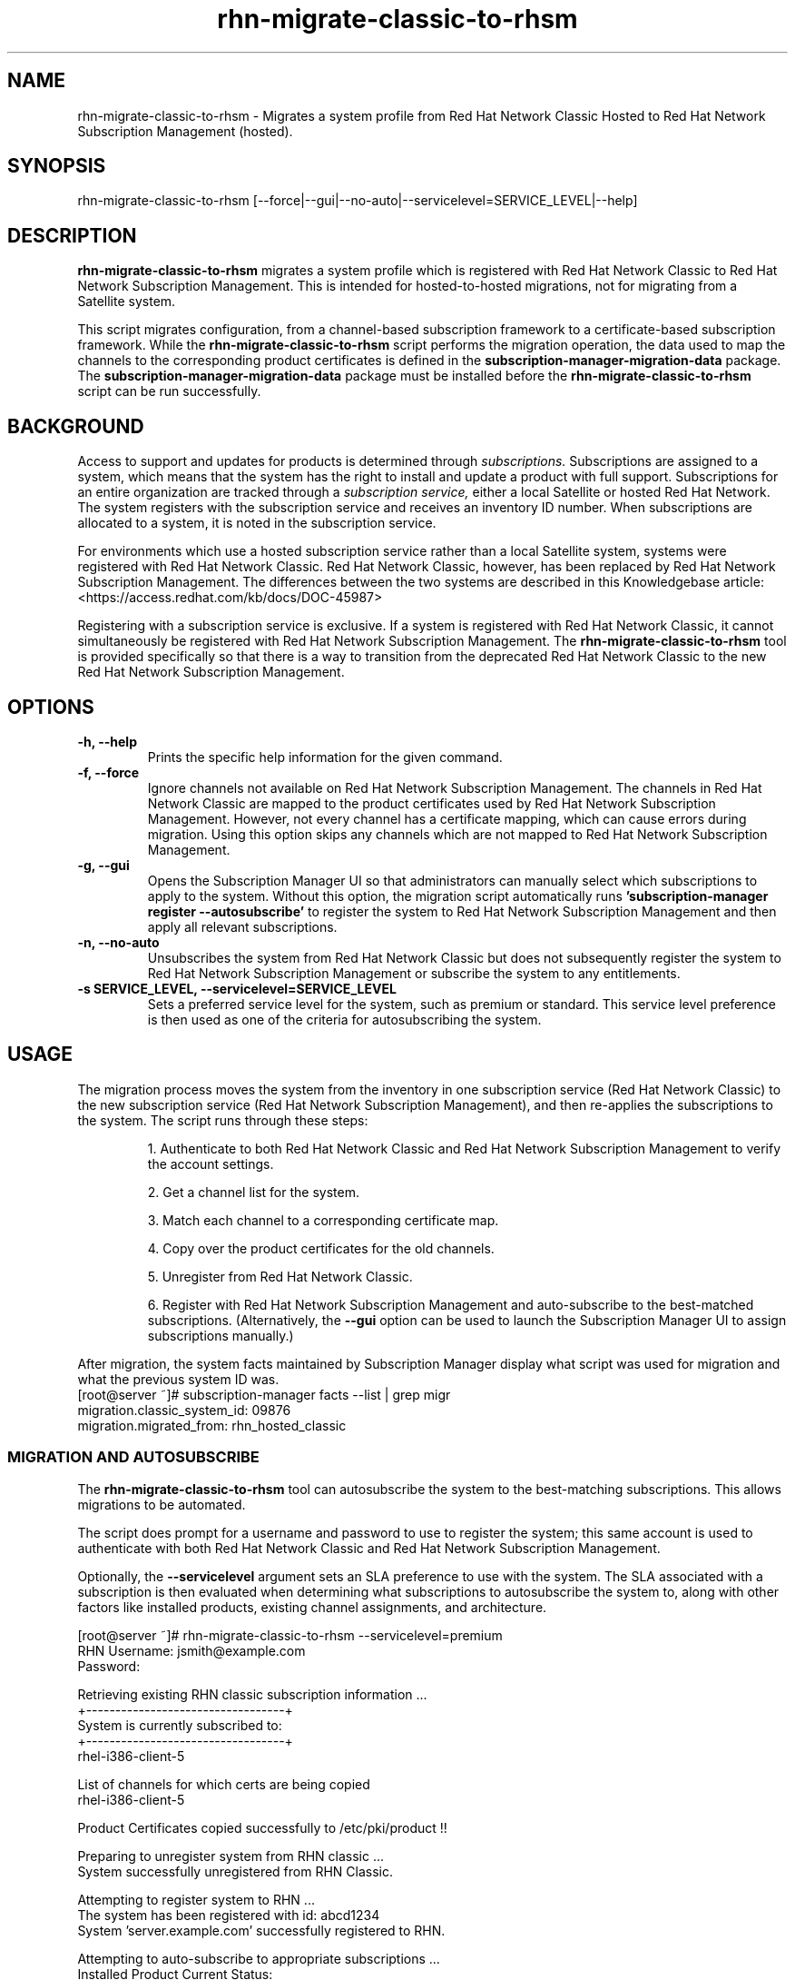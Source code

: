 .\" Copyright 2011 Red Hat, Inc.
.\"
.\" This man page is free documentation; you can redistribute it and/or modify
.\" it under the terms of the GNU General Public License as published by
.\" the Free Software Foundation; either version 2 of the License, or
.\" (at your option) any later version.
.\"
.\" This program is distributed in the hope that it will be useful,
.\" but WITHOUT ANY WARRANTY; without even the implied warranty of
.\" MERCHANTABILITY or FITNESS FOR A PARTICULAR PURPOSE.  See the
.\" GNU General Public License for more details.
.\"
.\" You should have received a copy of the GNU General Public License
.\" along with this man page; if not, write to the Free Software
.\" Foundation, Inc., 675 Mass Ave, Cambridge, MA 02139, USA.
.\"
.TH "rhn-migrate-classic-to-rhsm" "8" "July 18, 2012" "Version 0.4" ""

.SH NAME

rhn-migrate-classic-to-rhsm \- Migrates a system profile from Red Hat Network Classic Hosted to Red Hat Network Subscription Management (hosted).

.SH SYNOPSIS
rhn-migrate-classic-to-rhsm [--force|--gui|--no-auto|--servicelevel=SERVICE_LEVEL|--help]

.SH DESCRIPTION
\fBrhn-migrate-classic-to-rhsm\fP migrates a system profile which is registered with Red Hat Network Classic to Red Hat Network Subscription Management. This is intended for hosted-to-hosted migrations, not for migrating from a Satellite system.

.PP
This script migrates configuration, from a channel-based subscription framework to a certificate-based subscription framework. While the \fBrhn-migrate-classic-to-rhsm\fP script performs the migration operation, the data used to map the channels to the corresponding product certificates is defined in the \fBsubscription-manager-migration-data\fP package. The \fBsubscription-manager-migration-data\fP package must be installed before the \fBrhn-migrate-classic-to-rhsm\fP script can be run successfully.

.SH BACKGROUND
Access to support and updates for products is determined through 
.I subscriptions.
Subscriptions are assigned to a system, which means that the system has the right to install and update a product with full support. Subscriptions for an entire organization are tracked through a 
.I subscription service, 
either a local Satellite or hosted Red Hat Network.
The system registers with the subscription service and receives an inventory ID number. When subscriptions are allocated to a system, it is noted in the subscription service. 

.PP 
For environments which use a hosted subscription service rather than a local Satellite system, systems were registered with Red Hat Network Classic. Red Hat Network Classic, however, has been replaced by Red Hat Network Subscription Management. The differences between the two systems are described in this Knowledgebase article: <https://access.redhat.com/kb/docs/DOC-45987>

.PP
Registering with a subscription service is exclusive. If a system is registered with Red Hat Network Classic, it cannot simultaneously be registered with Red Hat Network Subscription Management. The 
.B rhn-migrate-classic-to-rhsm
tool is provided specifically so that there is a way to transition from the deprecated Red Hat Network Classic to the new Red Hat Network Subscription Management.

.SH OPTIONS
.TP
.B -h, --help
Prints the specific help information for the given command.

.TP
.B -f, --force
Ignore channels not available on Red Hat Network Subscription Management. The channels in Red Hat Network Classic are mapped to the product certificates used by Red Hat Network Subscription Management. However, not every channel has a certificate mapping, which can cause errors during migration. Using this option skips any channels which are not mapped to Red Hat Network Subscription Management.

.TP
.B -g, --gui
Opens the Subscription Manager UI so that administrators can manually select which subscriptions to apply to the 
system. Without this option, the migration script automatically runs 
.B 'subscription-manager register --autosubscribe'
to register the system to Red Hat Network Subscription Management and then apply all relevant subscriptions.

.TP
.B -n, --no-auto
Unsubscribes the system from Red Hat Network Classic but does not subsequently register the system to Red Hat Network Subscription Management or subscribe the system to any entitlements.

.TP
.B -s SERVICE_LEVEL, --servicelevel=SERVICE_LEVEL
Sets a preferred service level for the system, such as premium or standard. This service level preference is then used as one of the criteria for autosubscribing the system. 

.SH USAGE
The migration process moves the system from the inventory in one subscription service (Red Hat Network Classic) to the new subscription service (Red Hat Network Subscription Management), and then re-applies the subscriptions to the system. The script runs through these steps:

.IP
1. Authenticate to both Red Hat Network Classic and Red Hat Network Subscription Management to verify the account settings.

.IP
2. Get a channel list for the system.

.IP
3. Match each channel to a corresponding certificate map.

.IP
4. Copy over the product certificates for the old channels.

.IP
5. Unregister from Red Hat Network Classic.

.IP
6. Register with Red Hat Network Subscription Management and auto-subscribe to the best-matched subscriptions. (Alternatively, the 
.B --gui
option can be used to launch the Subscription Manager UI to assign subscriptions manually.)

.PP
After migration, the system facts maintained by Subscription Manager display what script was used for migration and what the previous system ID was. 
.nf
[root@server ~]# subscription-manager facts --list | grep migr
migration.classic_system_id: 09876
migration.migrated_from: rhn_hosted_classic
.fi

.SS MIGRATION AND AUTOSUBSCRIBE
The \fBrhn-migrate-classic-to-rhsm\fP tool can autosubscribe the system to the best-matching subscriptions. This allows migrations to be automated.

.PP
The script does prompt for a username and password to use to register the system; this same account is used to authenticate with both Red Hat Network Classic and Red Hat Network Subscription Management.

.PP
Optionally, the \fB--servicelevel\fP argument sets an SLA preference to use with the system. The SLA associated with a subscription is then evaluated when determining what subscriptions to autosubscribe the system to, along with other factors like installed products, existing channel assignments, and architecture.

.nf
[root@server ~]# rhn-migrate-classic-to-rhsm --servicelevel=premium
RHN Username: jsmith@example.com
Password:


Retrieving existing RHN classic subscription information ...
+----------------------------------+
System is currently subscribed to:
+----------------------------------+
rhel-i386-client-5

List of channels for which certs are being copied
rhel-i386-client-5

Product Certificates copied successfully to /etc/pki/product !!

Preparing to unregister system from RHN classic ...
System successfully unregistered from RHN Classic.

Attempting to register system to RHN ...
The system has been registered with id: abcd1234
System 'server.example.com' successfully registered to RHN.

Attempting to auto-subscribe to appropriate subscriptions ...
Installed Product Current Status:
ProductName:            Red Hat Enterprise Linux Desktop
Status:                 Subscribed

Successfully subscribed.

Please visit https://access.redhat.com/management/consumers/abcd1234 to view the details, and to make changes if necessary.
.fi

.SS MIGRATION AND MANUALLY SELECTING SUBSCRIPTIONS
The \fB--gui\fP option opens the Subscription Manager GUI so that administrators can assign subscriptions to the system. As with the autosubscribe process, the script prompts for the RHN username and password for the use.

.nf
[root@server ~]# rhn-migrate-classic-to-rhsm --gui
RHN Username: jsmith@example.com
Password:

Retrieving existing RHN classic subscription information ...
+----------------------------------+
System is currently subscribed to:
+----------------------------------+
rhel-i386-client-5

List of channels for which certs are being copied
rhel-i386-client-5

Product Certificates copied successfully to /etc/pki/product !!

Preparing to unregister system from RHN classic ...
System successfully unregistered from RHN Classic.

Attempting to register system to RHN ...
The system has been registered with id: abcd1234
System server.example.com successfully registered to RHN.

Launching the GUI tool to manually subscribe the system ...
.fi

.SS UNREGISTER FROM RED HAT NETWORK CLASSIC ONLY
The \fBrhn-migrate-classic-to-rhsm\fP tool can be used simply to unregister a system from Red Hat Network Classic without registering it to Red Hat Network Subscription Management or assigning subscriptions to the system.

.nf
[root@server ~]# rhn-migrate-classic-to-rhsm --no-auto
RHN Username: jsmith@example.com
Password:

Retrieving existing RHN classic subscription information ...
+----------------------------------+
System is currently subscribed to:
+----------------------------------+
rhel-i386-client-5

List of channels for which certs are being copied
rhel-i386-client-5

Product Certificates copied successfully to /etc/pki/product !!

Preparing to unregister system from RHN classic ...
System successfully unregistered from RHN Classic.
.fi


.SH FILES

.IP \fI/etc/sysconfig/rhn/systemid\fP
The digital server ID for this machine if the system has been registered with Red Hat Network Classic. 
This file does not exist otherwise.

.IP \fI/etc/sysconfig/rhn/up2date\fP
The common configuration file used by RHN client programs.

.IP \fI/var/log/rhsm/rhsm.log\fP
The Subscription Manager log file. This contains any errors registering the system to Red Hat Network Subscription Management or with subscribing the system to entitlements.

.IP \fI/etc/rhsm/facts/migration.facts\fP
The file which contains the migration information. This is displayed as one of the system facts by Subscription Manager.

.IP \fBsubscription-manager-migration-data.rpm\fB
The package which contains the mappings for the migration script to migrate channels to the appropriate product certificates.

.SH SEE ALSO
\fBinstall-num-migrate-to-rhsm\fP(8), \fBsubscription-manager\fP(8).


.SH AUTHORS
.PP
Paresh Mutha <pmutha@redhat.com>, Mark Huth <mhuth@redhat.com>, Tasos Papaioannou <tpapaioa@redhat.com>

.SH BUGS
.PP
Report bugs to <http://bugzilla.redhat.com>.

.SH COPYRIGHT

.PP
Copyright \(co 2011 Red Hat, Inc.

.PP
This is free software; see the source for copying conditions.  There is 
NO warranty; not even for MERCHANTABILITY or FITNESS FOR A PARTICULAR PURPOSE.
